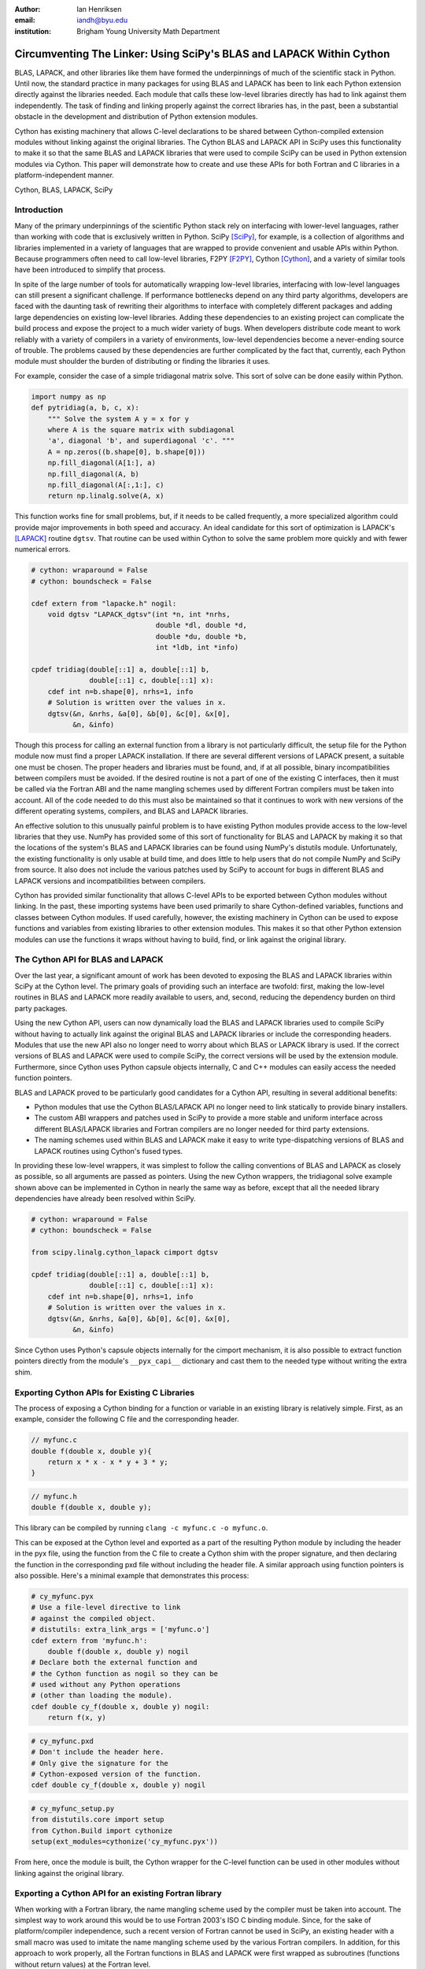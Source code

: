:author: Ian Henriksen
:email: iandh@byu.edu
:institution: Brigham Young University Math Department

---------------------------------------------------------------------
Circumventing The Linker: Using SciPy's BLAS and LAPACK Within Cython
---------------------------------------------------------------------

.. class:: abstract

   BLAS, LAPACK, and other libraries like them have formed the underpinnings of much of the scientific stack in Python.
   Until now, the standard practice in many packages for using BLAS and LAPACK has been to link each Python extension directly against the libraries needed.
   Each module that calls these low-level libraries directly has had to link against them independently.
   The task of finding and linking properly against the correct libraries has, in the past, been a substantial obstacle in the development and distribution of Python extension modules.

   Cython has existing machinery that allows C-level declarations to be shared between Cython-compiled extension modules without linking against the original libraries.
   The Cython BLAS and LAPACK API in SciPy uses this functionality to make it so that the same BLAS and LAPACK libraries that were used to compile SciPy can be used in Python extension modules via Cython.
   This paper will demonstrate how to create and use these APIs for both Fortran and C libraries in a platform-independent manner.

.. class:: keywords

   Cython, BLAS, LAPACK, SciPy

Introduction
------------

Many of the primary underpinnings of the scientific Python stack rely on interfacing with lower-level languages, rather than working with code that is exclusively written in Python.
SciPy [SciPy]_, for example, is a collection of algorithms and libraries implemented in a variety of languages that are wrapped to provide convenient and usable APIs within Python.
Because programmers often need to call low-level libraries, F2PY [F2PY]_, Cython [Cython]_, and a variety of similar tools have been introduced to simplify that process.

In spite of the large number of tools for automatically wrapping low-level libraries, interfacing with low-level languages can still present a significant challenge.
If performance bottlenecks depend on any third party algorithms, developers are faced with the daunting task of rewriting their algorithms to interface with completely different packages and adding large dependencies on existing low-level libraries.
Adding these dependencies to an existing project can complicate the build process and expose the project to a much wider variety of bugs.
When developers distribute code meant to work reliably with a variety of compilers in a variety of environments, low-level dependencies become a never-ending source of trouble.
The problems caused by these dependencies are further complicated by the fact that, currently, each Python module must shoulder the burden of distributing or finding the libraries it uses.

For example, consider the case of a simple tridiagonal matrix solve.
This sort of solve can be done easily within Python.

.. code-block:: python

   import numpy as np
   def pytridiag(a, b, c, x):
       """ Solve the system A y = x for y
       where A is the square matrix with subdiagonal
       'a', diagonal 'b', and superdiagonal 'c'. """
       A = np.zeros((b.shape[0], b.shape[0]))
       np.fill_diagonal(A[1:], a)
       np.fill_diagonal(A, b)
       np.fill_diagonal(A[:,1:], c)
       return np.linalg.solve(A, x)

This function works fine for small problems, but, if it needs to be called frequently, a more specialized algorithm could provide major improvements in both speed and accuracy.
An ideal candidate for this sort of optimization is LAPACK's [LAPACK]_ routine ``dgtsv``.
That routine can be used within Cython to solve the same problem more quickly and with fewer numerical errors.

.. code-block:: cython

   # cython: wraparound = False
   # cython: boundscheck = False

   cdef extern from "lapacke.h" nogil:
       void dgtsv "LAPACK_dgtsv"(int *n, int *nrhs,
                                 double *dl, double *d,
                                 double *du, double *b,
                                 int *ldb, int *info)

   cpdef tridiag(double[::1] a, double[::1] b,
                 double[::1] c, double[::1] x):
       cdef int n=b.shape[0], nrhs=1, info
       # Solution is written over the values in x.
       dgtsv(&n, &nrhs, &a[0], &b[0], &c[0], &x[0],
             &n, &info)

Though this process for calling an external function from a library is not particularly difficult, the setup file for the Python module now must find a proper LAPACK installation.
If there are several different versions of LAPACK present, a suitable one must be chosen.
The proper headers and libraries must be found, and, if at all possible, binary incompatibilities between compilers must be avoided.
If the desired routine is not a part of one of the existing C interfaces, then it must be called via the Fortran ABI and the name mangling schemes used by different Fortran compilers must be taken into account.
All of the code needed to do this must also be maintained so that it continues to work with new versions of the different operating systems, compilers, and BLAS and LAPACK libraries.

An effective solution to this unusually painful problem is to have existing Python modules provide access to the low-level libraries that they use.
NumPy has provided some of this sort of functionality for BLAS and LAPACK by making it so that the locations of the system's BLAS and LAPACK libraries can be found using NumPy's distutils module.
Unfortunately, the existing functionality is only usable at build time, and does little to help users that do not compile NumPy and SciPy from source.
It also does not include the various patches used by SciPy to account for bugs in different BLAS and LAPACK versions and incompatibilities between compilers.

Cython has provided similar functionality that allows C-level APIs to be exported between Cython modules without linking.
In the past, these importing systems have been used primarily to share Cython-defined variables, functions and classes between Cython modules.
If used carefully, however, the existing machinery in Cython can be used to expose functions and variables from existing libraries to other extension modules.
This makes it so that other Python extension modules can use the functions it wraps without having to build, find, or link against the original library.

The Cython API for BLAS and LAPACK
----------------------------------

Over the last year, a significant amount of work has been devoted to exposing the BLAS and LAPACK libraries within SciPy at the Cython level.
The primary goals of providing such an interface are twofold: first, making the low-level routines in BLAS and LAPACK more readily available to users, and, second, reducing the dependency burden on third party packages.

Using the new Cython API, users can now dynamically load the BLAS and LAPACK libraries used to compile SciPy without having to actually link against the original BLAS and LAPACK libraries or include the corresponding headers.
Modules that use the new API also no longer need to worry about which BLAS or LAPACK library is used.
If the correct versions of BLAS and LAPACK were used to compile SciPy, the correct versions will be used by the extension module.
Furthermore, since Cython uses Python capsule objects internally, C and C++ modules can easily access the needed function pointers.

BLAS and LAPACK proved to be particularly good candidates for a Cython API, resulting in several additional benefits:

* Python modules that use the Cython BLAS/LAPACK API no longer need to link statically to provide binary installers.
* The custom ABI wrappers and patches used in SciPy to provide a more stable and uniform interface across different BLAS/LAPACK libraries and  Fortran compilers are no longer needed for third party extensions.
* The naming schemes used within BLAS and LAPACK make it easy to write type-dispatching versions of BLAS and LAPACK routines using Cython's fused types.

In providing these low-level wrappers, it was simplest to follow the calling conventions of BLAS and LAPACK as closely as possible, so all arguments are passed as pointers.
Using the new Cython wrappers, the tridiagonal solve example shown above can be implemented in Cython in nearly the same way as before, except that all the needed library dependencies have already been resolved within SciPy.

.. code-block:: cython

   # cython: wraparound = False
   # cython: boundscheck = False

   from scipy.linalg.cython_lapack cimport dgtsv

   cpdef tridiag(double[::1] a, double[::1] b,
                 double[::1] c, double[::1] x):
       cdef int n=b.shape[0], nrhs=1, info
       # Solution is written over the values in x.
       dgtsv(&n, &nrhs, &a[0], &b[0], &c[0], &x[0],
             &n, &info)

Since Cython uses Python's capsule objects internally for the cimport mechanism, it is also possible to extract function pointers directly from the module's ``__pyx_capi__`` dictionary and cast them to the needed type without writing the extra shim.

Exporting Cython APIs for Existing C Libraries
----------------------------------------------

The process of exposing a Cython binding for a function or variable in an existing library is relatively simple.
First, as an example, consider the following C file and the corresponding header.

.. code-block:: c

   // myfunc.c
   double f(double x, double y){
       return x * x - x * y + 3 * y;
   }

.. code-block:: c

   // myfunc.h
   double f(double x, double y);

This library can be compiled by running ``clang -c myfunc.c -o myfunc.o``.

This can be exposed at the Cython level and exported as a part of the resulting Python module by including the header in the pyx file, using the function from the C file to create a Cython shim with the proper signature, and then declaring the function in the corresponding pxd file without including the header file.
A similar approach using function pointers is also possible.
Here's a minimal example that demonstrates this process:

.. code-block:: cython

   # cy_myfunc.pyx
   # Use a file-level directive to link
   # against the compiled object.
   # distutils: extra_link_args = ['myfunc.o']
   cdef extern from 'myfunc.h':
       double f(double x, double y) nogil
   # Declare both the external function and
   # the Cython function as nogil so they can be
   # used without any Python operations
   # (other than loading the module).
   cdef double cy_f(double x, double y) nogil:
       return f(x, y)

.. code-block:: cython

   # cy_myfunc.pxd
   # Don't include the header here.
   # Only give the signature for the
   # Cython-exposed version of the function.
   cdef double cy_f(double x, double y) nogil

.. code-block:: python

   # cy_myfunc_setup.py
   from distutils.core import setup
   from Cython.Build import cythonize
   setup(ext_modules=cythonize('cy_myfunc.pyx'))

From here, once the module is built, the Cython wrapper for the C-level function can be used in other modules without linking against the original library.

Exporting a Cython API for an existing Fortran library
------------------------------------------------------

When working with a Fortran library, the name mangling scheme used by the compiler must be taken into account.
The simplest way to work around this would be to use Fortran 2003's ISO C binding module.
Since, for the sake of platform/compiler independence, such a recent version of Fortran cannot be used in SciPy, an existing header with a small macro was used to imitate the name mangling scheme used by the various Fortran compilers.
In addition, for this approach to work properly, all the Fortran functions in BLAS and LAPACK were first wrapped as subroutines (functions without return values) at the Fortran level.

.. code-block:: fortran

   !     myffunc.f
   !     The function to be exported.
         double precision function f(x, y)
           double precision x, y
           f = x * x - x * y + 3 * y
         end function f

.. code-block:: fortran

   !     myffuncwrap.f
   !     A subroutine wrapper for the function.
         subroutine fwrp(out, x, y)
           external f
           double precision f
           double precision out, x, y
           out = f(x, y)
         end

.. code-block:: c

   // fortran_defs.h
   // Define a macro to handle different
   // Fortran naming conventions.
   // Copied verbatim from SciPy.
   #if defined(NO_APPEND_FORTRAN)
   #if defined(UPPERCASE_FORTRAN)
   #define F_FUNC(f,F) F
   #else
   #define F_FUNC(f,F) f
   #endif
   #else
   #if defined(UPPERCASE_FORTRAN)
   #define F_FUNC(f,F) F##_
   #else
   #define F_FUNC(f,F) f##_
   #endif
   #endif

.. code-block:: c

   // myffuncwrap.h
   #include "fortran_defs.h"
   void F_FUNC(fwrp, FWRP)(double *out, double *x,
                           double *y);

.. code-block:: cython

   # cyffunc.pyx
   cdef extern from 'myffuncwrap.h':
       void fort_f "F_FUNC(fwrp, FWRP)"(double *out,
                                        double *x,
                                        double *y) nogil
   
   cdef double f(double *x, double *y) nogil:
       cdef double out
       fort_f(&out, x, y)
       return out

.. code-block:: cython

   # cyffunc.pxd
   cdef double f(double *x, double *y) nogil

Numpy's distutils package can be used to build the Fortran libraries and compile the final extension module.
The interoperability between NumPy's distutils package and Cython is limited, but the C file resulting from the Cython compilation can still be used to create the final extension module.

.. code-block:: python

   # cyffunc_setup.py
   from numpy.distutils.core import setup
   from numpy.distutils.misc_util import Configuration
   from Cython.Build import cythonize
   def configuration():
       config = Configuration()
       config.add_library('myffunc',
                          sources=['myffunc.f',
                                   'myffuncwrap.f'])
       config.add_extension('cyffunc',
                            sources=['cyffunc.c'],
                            libraries=['myffunc'])
       return config
   # Run Cython to get the needed C files.
   # Doing this separately from the setup process
   # causes any Cython file-specific distutils
   # directives to be ignored.
   cythonize('cyffunc.pyx')
   setup(configuration=configuration)

There are many routines in BLAS and LAPACK, and creating these wrappers currently still requires a large amount of boilerplate code.
When creating these wrappers, it was easiest to write Python scripts that used F2PY's existing functionality for parsing Fortran files to generate a set of function signatures that could, in turn, be used to generate the needed code.

Since SciPy supports several versions of LAPACK, it was also necessary to determine which routines should be included as a part of the new Cython API.
In order to support all currently used versions of LAPACK, we limited the functions in the Cython API to include only those that had a uniform interface from version 3.1 through version 3.5.

Conclusion
----------

The new Cython API for BLAS and LAPACK in SciPy helps to alleviate the substantial packaging burden imposed on Python packages that use BLAS and LAPACK.
It provides a model for including access to lower-level libraries used within a Python package.
It makes BLAS and LAPACK much easier to use for new and expert users alike and makes it much easier for smaller modules to write platform and compiler independent code.
It also provides a model that can be extended to other packages to help fight dependency creep and reduce the burden of package maintenance.
Though it is certainly not trivial, it is still fairly easy to add new Cython bindings to an existing library.
Doing so makes the lower-level libraries vastly easier to use.

Going forward, there is a great need for similar APIs for a wider variety of libraries.
Possible future directions for the work within SciPy include using Cython's fused types to expose a more type-generic interface to BLAS and LAPACK, writing better automated tools for generating wrappers that expose C, C++, and Fortran functions automatically, and making similar interfaces available in ctypes and CFFI.



References
----------
.. [SciPy] Stéfan van der Walt, S. Chris Colbert and Gaël Varoquaux. The NumPy Array: A Structure for Efficient Numerical Computation, Computing in Science & Engineering, 13, 22-30 (2011), DOI:10.1109/MCSE.2011.37

.. [Cython] Stefan Behnel, Robert Bradshaw, Craig Citro, Lisandro Dalcin, Dag Sverre Seljebotn and Kurt Smith. Cython: The Best of Both Worlds, Computing in Science and Engineering, 13, 31-39 (2011), DOI:10.1109/MCSE.2010.118

.. [F2PY] Pearu Peterson. F2PY: a tool for connecting Fortran and Python programs, International Journal of Computational Science and Engineering, 4 (4), 296-305 (2009), DOI:10.1504/IJCSE.2009.029165

.. [LAPACK] E. Anderson, Z. Bai, C. Bischof, S. Blackford, J. Demmel, J. Dongarra, J. Du Croz, A. Greenbaum, S. Hammarling, A. McKenney, D. Sorensen. LAPACK Users' Guide Third Edition, Society for Industrial and Applied Mathematics, 1999.
